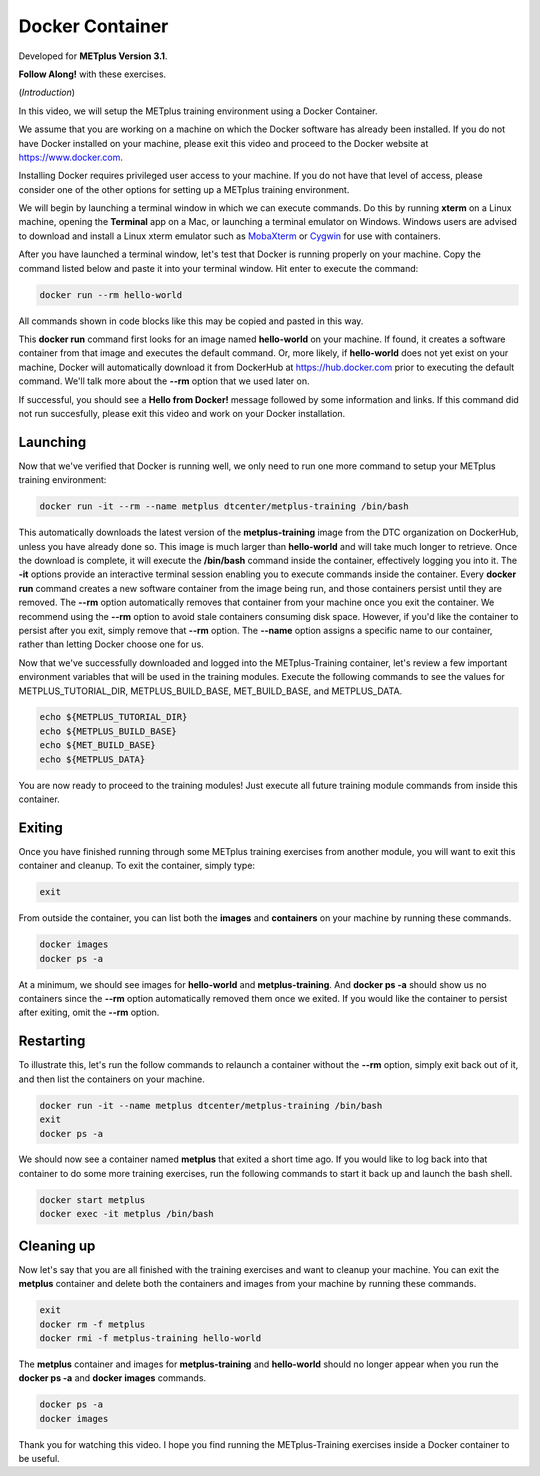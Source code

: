 .. _environment_docker:

Docker Container
================

.. raw:: html

  <iframe width="560" height="315" src="https://www.youtube.com/embed/KCISG0phmbw" frameborder="0" allow="accelerometer; autoplay; encrypted-media; gyroscope; picture-in-picture" allowfullscreen></iframe>

Developed for **METplus Version 3.1**.

**Follow Along!** with these exercises.

(*Introduction*)

In this video, we will setup the METplus training environment using a Docker Container.

We assume that you are working on a machine on which the Docker software has already been installed.
If you do not have Docker installed on your machine, please exit this video and proceed to the Docker
website at https://www.docker.com.

Installing Docker requires privileged user access to your machine. If you do not have that level of access,
please consider one of the other options for setting up a METplus training environment.

We will begin by launching a terminal window in which we can execute commands. Do this by running **xterm** on a Linux machine,
opening the **Terminal** app on a Mac, or launching a terminal emulator on Windows. Windows users are advised to
download and install a Linux xterm emulator such as `MobaXterm <https://mobaxterm.mobatek.net>`_
or `Cygwin <http://cygwin.com>`_ for use with containers.

After you have launched a terminal window, let's test that Docker is running properly on your machine.
Copy the command listed below and paste it into your terminal window. Hit enter to execute the command:

.. code-block::

  docker run --rm hello-world

All commands shown in code blocks like this may be copied and pasted in this way.

This **docker run** command first looks for an image named **hello-world** on your machine.
If found, it creates a software container from that image and executes the default command.
Or, more likely, if **hello-world** does not yet exist on your machine, Docker will automatically
download it from DockerHub at https://hub.docker.com prior to executing the default command.
We'll talk more about the **\-\-rm** option that we used later on.

If successful, you should see a **Hello from Docker!** message followed by some information and links.
If this command did not run succesfully, please exit this video and work on your Docker installation.

Launching
---------

Now that we've verified that Docker is running well, we only need to run one more command to
setup your METplus training environment:

.. code-block::

  docker run -it --rm --name metplus dtcenter/metplus-training /bin/bash

This automatically downloads the latest version of the **metplus-training** image from the
DTC organization on DockerHub, unless you have already done so.
This image is much larger than **hello-world** and will take much longer to retrieve.
Once the download is complete, it will execute the **/bin/bash** command inside the container,
effectively logging you into it. The **-it** options provide an interactive terminal session enabling
you to execute commands inside the container. Every **docker run** command creates a new software
container from the image being run, and those containers persist until they are removed. The
**\-\-rm** option automatically removes that container from your machine once you exit the container.
We recommend using the **\-\-rm** option to avoid stale containers consuming disk space.
However, if you'd like the container to persist after you exit, simply remove that **\-\-rm** option. 
The **\-\-name** option assigns a specific name to our container, rather than letting Docker choose
one for us.

Now that we've successfully downloaded and logged into the METplus-Training container, let's
review a few important environment variables that will be used in the training modules.
Execute the following commands to see the values for METPLUS_TUTORIAL_DIR, METPLUS_BUILD_BASE,
MET_BUILD_BASE, and METPLUS_DATA.

.. code-block::

  echo ${METPLUS_TUTORIAL_DIR}
  echo ${METPLUS_BUILD_BASE}
  echo ${MET_BUILD_BASE}
  echo ${METPLUS_DATA} 

You are now ready to proceed to the training modules! Just execute all future training module
commands from inside this container.

Exiting
-------

Once you have finished running through some METplus training exercises from another module,
you will want to exit this container and cleanup. To exit the container, simply type:

.. code-block::

  exit

From outside the container, you can list both the **images** and **containers** on your machine
by running these commands.

.. code-block::

  docker images
  docker ps -a

At a minimum, we should see images for **hello-world** and **metplus-training**.
And **docker ps -a** should show us no containers since the **\-\-rm** option
automatically removed them once we exited. If you would like the container to
persist after exiting, omit the **\-\-rm** option.

Restarting
----------

To illustrate this, let's run the follow commands to relaunch a container without
the **\-\-rm** option, simply exit back out of it, and then list the containers on
your machine.

.. code-block::

  docker run -it --name metplus dtcenter/metplus-training /bin/bash
  exit
  docker ps -a

We should now see a container named **metplus** that exited a short time ago.
If you would like to log back into that container to do some more training exercises,
run the following commands to start it back up and launch the bash shell.

.. code-block::

  docker start metplus
  docker exec -it metplus /bin/bash

Cleaning up
-----------

Now let's say that you are all finished with the training exercises and want to
cleanup your machine. You can exit the **metplus** container and delete both the
containers and images from your machine by running these commands.

.. code-block::

  exit
  docker rm -f metplus
  docker rmi -f metplus-training hello-world 

The **metplus** container and images for **metplus-training** and **hello-world** should
no longer appear when you run the **docker ps -a** and **docker images** commands.

.. code-block::

  docker ps -a
  docker images

Thank you for watching this video. I hope you find running the METplus-Training exercises 
inside a Docker container to be useful.

